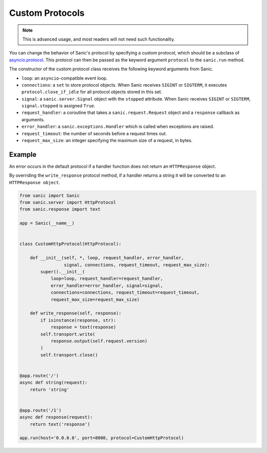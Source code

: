 Custom Protocols
================

.. note::

    This is advanced usage, and most readers will not need such functionality.

You can change the behavior of Sanic's protocol by specifying a custom
protocol, which should be a subclass
of `asyncio.protocol <https://docs.python.org/3/library/asyncio-protocol.html#protocol-classes>`_.
This protocol can then be passed as the keyword argument ``protocol`` to the ``sanic.run`` method.

The constructor of the custom protocol class receives the following keyword
arguments from Sanic.

- ``loop``: an ``asyncio``-compatible event loop.
- ``connections``: a ``set`` to store protocol objects. When Sanic receives
  ``SIGINT`` or ``SIGTERM``, it executes ``protocol.close_if_idle`` for all protocol
  objects stored in this set.
- ``signal``: a ``sanic.server.Signal`` object with the ``stopped`` attribute. When
  Sanic receives ``SIGINT`` or ``SIGTERM``, ``signal.stopped`` is assigned ``True``.
- ``request_handler``: a coroutine that takes a ``sanic.request.Request`` object
  and a ``response`` callback as arguments.
- ``error_handler``: a ``sanic.exceptions.Handler`` which is called when exceptions
  are raised.
- ``request_timeout``: the number of seconds before a request times out.
- ``request_max_size``: an integer specifying the maximum size of a request, in bytes.

Example
-------

An error occurs in the default protocol if a handler function does not return
an ``HTTPResponse`` object.

By overriding the ``write_response`` protocol method, if a handler returns a
string it will be converted to an ``HTTPResponse object``.

.. code:: python

    from sanic import Sanic
    from sanic.server import HttpProtocol
    from sanic.response import text

    app = Sanic(__name__)


    class CustomHttpProtocol(HttpProtocol):

        def __init__(self, *, loop, request_handler, error_handler,
                     signal, connections, request_timeout, request_max_size):
            super().__init__(
                loop=loop, request_handler=request_handler,
                error_handler=error_handler, signal=signal,
                connections=connections, request_timeout=request_timeout,
                request_max_size=request_max_size)

        def write_response(self, response):
            if isinstance(response, str):
                response = text(response)
            self.transport.write(
                response.output(self.request.version)
            )
            self.transport.close()


    @app.route('/')
    async def string(request):
        return 'string'


    @app.route('/1')
    async def response(request):
        return text('response')

    app.run(host='0.0.0.0', port=8000, protocol=CustomHttpProtocol)

